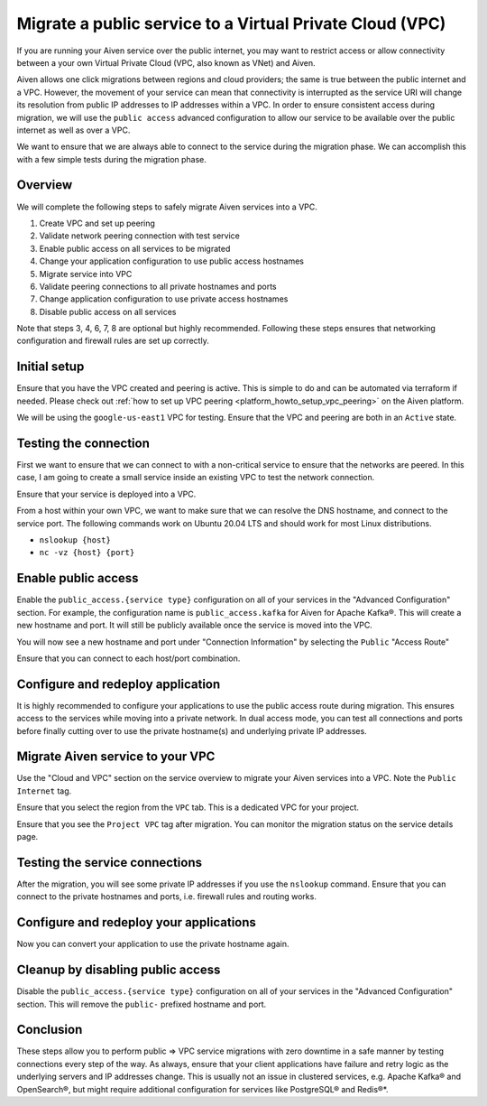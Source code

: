 Migrate a public service to a Virtual Private Cloud (VPC)
==========================================================

If you are running your Aiven service over the public internet, you may want to restrict access or allow connectivity between a your own Virtual Private Cloud (VPC, also known as VNet) and Aiven.

Aiven allows one click migrations between regions and cloud providers; the same is true between the public internet and a VPC. However, the movement of your service can mean that connectivity is interrupted as the service URI will change its resolution from public IP addresses to IP addresses within a VPC. 
In order to ensure consistent access during migration, we will use the ``public access`` advanced configuration to allow our service to be available over the public internet as well as over a VPC.

We want to ensure that we are always able to connect to the service
during the migration phase. We can accomplish this with a few simple
tests during the migration phase.

Overview
---------

We will complete the following steps to safely migrate Aiven services
into a VPC.

#. Create VPC and set up peering

#. Validate network peering connection with test service

#. Enable public access on all services to be migrated

#. Change your application configuration to use public access hostnames

#. Migrate service into VPC

#. Validate peering connections to all private hostnames and ports

#. Change application configuration to use private access hostnames

#. Disable public access on all services

Note that steps 3, 4, 6, 7, 8 are optional but highly recommended.
Following these steps ensures that networking configuration and
firewall rules are set up correctly.

Initial setup
--------------

Ensure that you have the VPC created and peering is active. This is
simple to do and can be automated via terraform if needed. Please check out
:ref:`how to set up VPC peering <platform_howto_setup_vpc_peering>`
on the Aiven platform.

We will be using the ``google-us-east1`` VPC for testing. Ensure that the
VPC and peering are both in an ``Active`` state.

Testing the connection
-----------------------

First we want to ensure that we can connect to with a non-critical
service to ensure that the networks are peered. In this case, I am going
to create a small service inside an existing VPC to test the network
connection.

Ensure that your service is deployed into a VPC.

From a host within your own VPC, we want to make sure that we can resolve the DNS
hostname, and connect to the service port. The following commands work
on Ubuntu 20.04 LTS and should work for most Linux distributions.

-  ``nslookup {host}``

-  ``nc -vz {host} {port}``

Enable public access
---------------------

Enable the ``public_access.{service type}`` configuration on all of your services in the
"Advanced Configuration" section. For example, the configuration name is ``public_access.kafka`` for Aiven for Apache Kafka®. This will create a new hostname and
port. It will still be publicly available once the service is moved into the VPC.

You will now see a new hostname and port under "Connection Information"
by selecting the ``Public`` "Access Route"

Ensure that you can connect to each host/port combination.


Configure and redeploy application
-----------------------------------

It is highly recommended to configure your applications to use the
public access route during migration. This ensures access to the
services while moving into a private network. In dual access mode, you
can test all connections and ports before finally cutting over to use
the private hostname(s) and underlying private IP addresses.

Migrate Aiven service to your VPC
----------------------------------

Use the "Cloud and VPC" section on the service overview to migrate your
Aiven services into a VPC. Note the ``Public Internet`` tag.

Ensure that you select the region from the ``VPC`` tab. This is a
dedicated VPC for your project.

Ensure that you see the ``Project VPC`` tag after migration. You can
monitor the migration status on the service details page.

Testing the service connections
--------------------------------

After the migration, you will see some private IP addresses if you use
the ``nslookup`` command. Ensure that you can connect to the private
hostnames and ports, i.e. firewall rules and routing works.

Configure and redeploy your applications
-----------------------------------------

Now you can convert your application to use the private hostname again.

Cleanup by disabling public access
-----------------------------------

Disable the ``public_access.{service type}`` configuration on all of your services in
the "Advanced Configuration" section. This will remove the ``public-``
prefixed hostname and port.

Conclusion
----------

These steps allow you to perform public => VPC service migrations with
zero downtime in a safe manner by testing connections every step of the
way. As always, ensure that your client applications have failure and
retry logic as the underlying servers and IP addresses change. This is usually
not an issue in clustered services, e.g. Apache Kafka® and OpenSearch®, but
might require additional configuration for services like PostgreSQL® and Redis®*.

